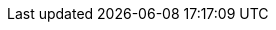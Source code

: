 :quickstart-project-name: cfn-ps-red-hat-rhel-with-ha
:quickstart-github-org: aws-ia
:partner-product-name: Red Hat Enterprise Linux with High Availability
:partner-product-short-name: RHEL with HA
:partner-company-name: Red Hat
:doc-month: May
:doc-year: 2023
:aws-contributors: David Duncan, Enterprise Linux team
:aws-ia-contributors: Dave May, AWS Integration & Automation team
:deployment_time: 15 minutes
:default_deployment_region: us-east-1
